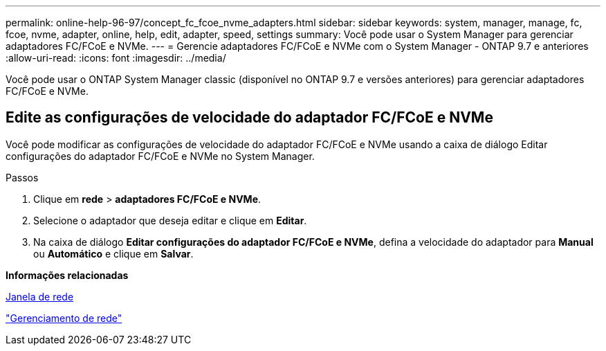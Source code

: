 ---
permalink: online-help-96-97/concept_fc_fcoe_nvme_adapters.html 
sidebar: sidebar 
keywords: system, manager, manage, fc, fcoe, nvme, adapter, online, help, edit, adapter, speed, settings 
summary: Você pode usar o System Manager para gerenciar adaptadores FC/FCoE e NVMe. 
---
= Gerencie adaptadores FC/FCoE e NVMe com o System Manager - ONTAP 9.7 e anteriores
:allow-uri-read: 
:icons: font
:imagesdir: ../media/


[role="lead"]
Você pode usar o ONTAP System Manager classic (disponível no ONTAP 9.7 e versões anteriores) para gerenciar adaptadores FC/FCoE e NVMe.



== Edite as configurações de velocidade do adaptador FC/FCoE e NVMe

Você pode modificar as configurações de velocidade do adaptador FC/FCoE e NVMe usando a caixa de diálogo Editar configurações do adaptador FC/FCoE e NVMe no System Manager.

.Passos
. Clique em *rede* > *adaptadores FC/FCoE e NVMe*.
. Selecione o adaptador que deseja editar e clique em *Editar*.
. Na caixa de diálogo *Editar configurações do adaptador FC/FCoE e NVMe*, defina a velocidade do adaptador para *Manual* ou *Automático* e clique em *Salvar*.


*Informações relacionadas*

xref:reference_network_window.adoc[Janela de rede]

https://docs.netapp.com/us-en/ontap/networking/index.html["Gerenciamento de rede"]
